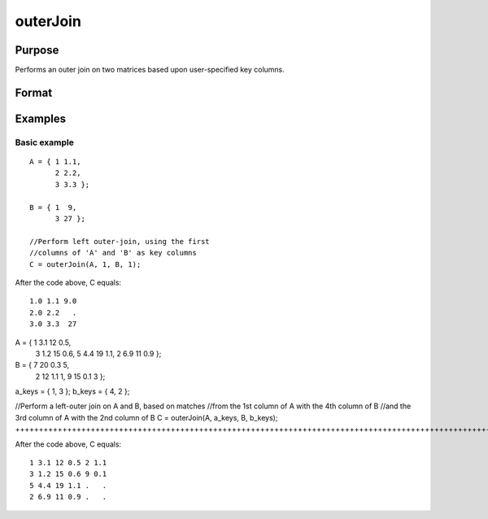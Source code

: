 
outerJoin
==============================================

Purpose
----------------
Performs an outer join on two matrices based upon user-specified key columns.
		

Format
----------------
.. function:: outerJoin(A, ca, B, cb)

    :param A: Matrix to join
    :type A: TODO

    :param ca: or vector, key columns in 'A'
    :type ca: Scalar

    :param B: Matrix to join with 'A'
    :type B: TODO

    :param cb: key columns in 'B'
    :type cb: Scalar or vector

    :returns: C (*Matrix*), result of join of 'A' and 'B'

Examples
----------------

Basic example
+++++++++++++

::

    A = { 1 1.1,
          2 2.2,
          3 3.3 };
        
    B = { 1  9,
          3 27 };
    
    //Perform left outer-join, using the first
    //columns of 'A' and 'B' as key columns
    C = outerJoin(A, 1, B, 1);

After the code above, C equals:

::

    1.0 1.1 9.0 
    2.0 2.2   .
    3.0 3.3  27

A = { 1 3.1 12 0.5,
      3 1.2 15 0.6,
      5 4.4 19 1.1,
      2 6.9 11 0.9 };

B = { 7 20 0.3 5,
      2 12 1.1 1,
      9 15 0.1 3 };

a_keys = { 1, 3 };
b_keys = { 4, 2 };

//Perform a left-outer join on A and B, based on matches
//from the 1st column of A with the 4th column of B
//and the 3rd column of A with the 2nd column of B 
C = outerJoin(A, a_keys, B, b_keys);
++++++++++++++++++++++++++++++++++++++++++++++++++++++++++++++++++++++++++++++++++++++++++++++++++++++++++++++++++++++++++++++++++++++++++++++++++++++++++++++++++++++++++++++++++++++++++++++++++++++++++++++++++++++++++++++++++++++++++++++++++++++++++++++++++++++++++++++++++++++++++++++++++++++++++++++++++++++++++++++++++++++++++++++++++++++++++++++++++++++++++++++++++++++++

After the code above, C equals:

::

    1 3.1 12 0.5 2 1.1 
    3 1.2 15 0.6 9 0.1
    5 4.4 19 1.1 .   .
    2 6.9 11 0.9 .   .

.. seealso:: Functions :func:`innerJoin`
